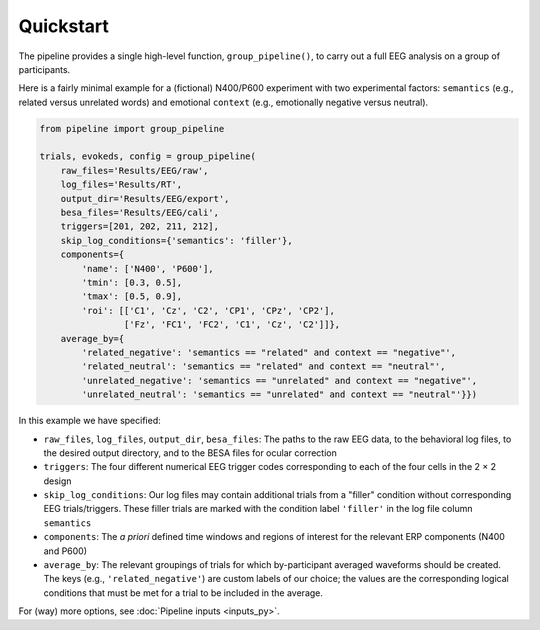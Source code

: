 Quickstart
==========

The pipeline provides a single high-level function, ``group_pipeline()``, to carry out a full EEG analysis on a group of participants.

Here is a fairly minimal example for a (fictional) N400/P600 experiment with two experimental factors: ``semantics`` (e.g., related versus unrelated words) and emotional ``context`` (e.g., emotionally negative versus neutral).

.. code-block:: python

    from pipeline import group_pipeline

    trials, evokeds, config = group_pipeline(
        raw_files='Results/EEG/raw',
        log_files='Results/RT',
        output_dir='Results/EEG/export',
        besa_files='Results/EEG/cali',
        triggers=[201, 202, 211, 212],
        skip_log_conditions={'semantics': 'filler'},
        components={
            'name': ['N400', 'P600'],
            'tmin': [0.3, 0.5],
            'tmax': [0.5, 0.9],
            'roi': [['C1', 'Cz', 'C2', 'CP1', 'CPz', 'CP2'],
                    ['Fz', 'FC1', 'FC2', 'C1', 'Cz', 'C2']]},
        average_by={
            'related_negative': 'semantics == "related" and context == "negative"',
            'related_neutral': 'semantics == "related" and context == "neutral"',
            'unrelated_negative': 'semantics == "unrelated" and context == "negative"',
            'unrelated_neutral': 'semantics == "unrelated" and context == "neutral"'}})

In this example we have specified:

- ``raw_files``, ``log_files``, ``output_dir``, ``besa_files``: The paths to the raw EEG data, to the behavioral log files, to the desired output directory, and to the BESA files for ocular correction

- ``triggers``: The four different numerical EEG trigger codes corresponding to each of the four cells in the 2 × 2 design

- ``skip_log_conditions``: Our log files may contain additional trials from a "filler" condition without corresponding EEG trials/triggers. These filler trials are marked with the condition label ``'filler'`` in the log file column ``semantics``

- ``components``: The *a priori* defined time windows and regions of interest for the relevant ERP components (N400 and P600)

- ``average_by``: The relevant groupings of trials for which by-participant averaged waveforms should be created. The keys (e.g., ``'related_negative'``) are custom labels of our choice; the values are the corresponding logical conditions that must be met for a trial to be included in the average.

For (way) more options, see :doc:`Pipeline inputs <inputs_py>`.
